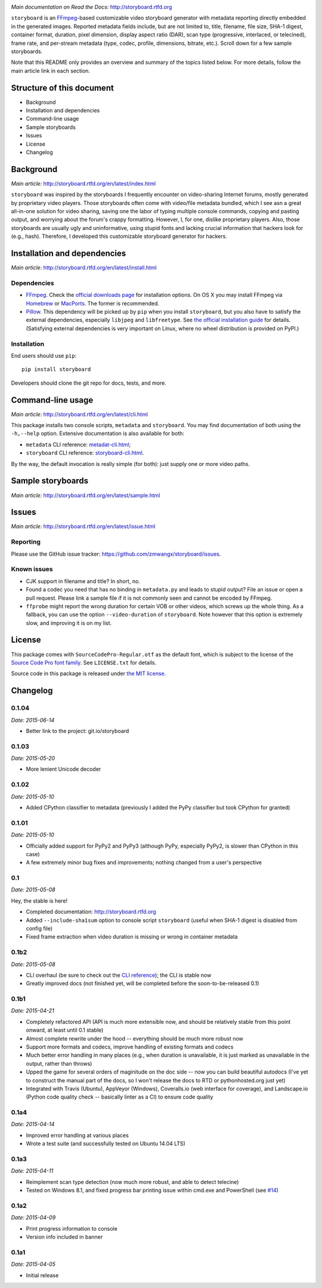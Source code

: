 |Latest Version| |Supported Python versions| |Supported Python
implementations| |Download format| |License| |Development Status|
|Docs| |Build Status| |Windows Build Status| |Coverage Status|
|Code Health|

*Main documentation on Read the Docs:* http://storyboard.rtfd.org

``storyboard`` is an `FFmpeg <https://ffmpeg.org/>`__-based customizable
video storyboard generator with metadata reporting directly embedded in
the generated images. Reported metadata fields include, but are not
limited to, title, filename, file size, SHA-1 digest, container format,
duration, pixel dimension, display aspect ratio (DAR), scan type
(progressive, interlaced, or telecined), frame rate, and per-stream
metadata (type, codec, profile, dimensions, bitrate, etc.). Scroll down
for a few sample storyboards.

Note that this README only provides an overview and summary of the
topics listed below. For more details, follow the main article link in
each section.

Structure of this document
--------------------------

-  Background
-  Installation and dependencies
-  Command-line usage
-  Sample storyboards
-  Issues
-  License
-  Changelog

Background
----------

*Main article:* http://storyboard.rtfd.org/en/latest/index.html

``storyboard`` was inspired by the storyboards I frequently encounter on
video-sharing Internet forums, mostly generated by proprietary video
players. Those storyboards often come with video/file metadata bundled,
which I see asn a great all-in-one solution for video sharing, saving
one the labor of typing multiple console commands, copying and pasting
output, and worrying about the forum's crappy formatting. However, I,
for one, dislike proprietary players. Also, those storyboards are
usually ugly and uninformative, using stupid fonts and lacking crucial
information that hackers look for (e.g., hash). Therefore, I developed
this customizable storyboard generator for hackers.

Installation and dependencies
-----------------------------

*Main article:* http://storyboard.rtfd.org/en/latest/install.html

Dependencies
~~~~~~~~~~~~

-  `FFmpeg <https://ffmpeg.org/>`__. Check the `official downloads
   page <https://www.ffmpeg.org/download.html>`__ for installation
   options. On OS X you may install FFmpeg via
   `Homebrew <http://brew.sh>`__ or
   `MacPorts <https://www.macports.org/>`__. The former is recommended.

-  `Pillow <https://python-pillow.github.io/>`__. This dependency will
   be picked up by ``pip`` when you install ``storyboard``, but you also
   have to satisfy the external dependencies, especially ``libjpeg`` and
   ``libfreetype``. See `the official installation
   guide <https://pillow.readthedocs.org/installation.html>`__ for
   details. (Satisfying external dependencies is very important on
   Linux, where no wheel distribution is provided on PyPI.)

Installation
~~~~~~~~~~~~

End users should use ``pip``:

::

    pip install storyboard

Developers should clone the git repo for docs, tests, and more.

Command-line usage
------------------

*Main article:* http://storyboard.rtfd.org/en/latest/cli.html

This package installs two console scripts, ``metadata`` and
``storyboard``. You may find documentation of both using the
``-h,--help`` option. Extensive documentation is also available for
both:

-  ``metadata`` CLI reference:
   `metadat-cli.html <http://storyboard.rtfd.org/en/latest/metadata-cli.html>`__;
-  ``storyboard`` CLI reference:
   `storyboard-cli.html <http://storyboard.rtfd.org/en/latest/storyboard-cli.html>`__.

By the way, the default invocation is really simple (for both): just
supply one or more video paths.

Sample storyboards
------------------

*Main article:* http://storyboard.rtfd.org/en/latest/sample.html

|image10|

|image11|

Issues
------

*Main article:* http://storyboard.rtfd.org/en/latest/issue.html

Reporting
~~~~~~~~~

Please use the GitHub issue tracker:
https://github.com/zmwangx/storyboard/issues.

Known issues
~~~~~~~~~~~~

-  CJK support in filename and title? In short, no.

-  Found a codec you need that has no binding in ``metadata.py`` and
   leads to stupid output? File an issue or open a pull request. Please
   link a sample file if it is not commonly seen and cannot be encoded
   by FFmpeg.

-  ``ffprobe`` might report the wrong duration for certain VOB or other
   videos, which screws up the whole thing. As a fallback, you can use
   the option ``--video-duration`` of ``storyboard``. Note however that
   this option is extremely slow, and improving it is on my list.

License
-------

This package comes with ``SourceCodePro-Regular.otf`` as the default
font, which is subject to the license of the `Source Code Pro font
family <https://adobe-fonts.github.io/source-code-pro/>`__. See
``LICENSE.txt`` for details.

Source code in this package is released under `the MIT
license <http://opensource.org/licenses/MIT>`__.

.. |Latest Version| image:: https://pypip.in/version/storyboard/badge.svg
   :target: https://pypi.python.org/pypi/storyboard/
.. |Supported Python versions| image:: https://pypip.in/py_versions/storyboard/badge.svg
   :target: https://pypi.python.org/pypi/storyboard/
.. |Supported Python implementations| image:: https://pypip.in/implementation/storyboard/badge.svg
   :target: https://pypi.python.org/pypi/storyboard/
.. |Download format| image:: https://pypip.in/format/storyboard/badge.svg
   :target: https://pypi.python.org/pypi/storyboard/
.. |License| image:: https://pypip.in/license/storyboard/badge.svg
   :target: https://pypi.python.org/pypi/storyboard/
.. |Development Status| image:: https://pypip.in/status/storyboard/badge.svg
   :target: https://pypi.python.org/pypi/storyboard/
.. |Docs| image:: https://readthedocs.org/projects/storyboard/badge/?version=latest
   :target: https://storyboard.readthedocs.org/
.. |Build Status| image:: https://travis-ci.org/zmwangx/storyboard.svg?branch=master
   :target: https://travis-ci.org/zmwangx/storyboard
.. |Windows Build Status| image:: https://ci.appveyor.com/api/projects/status/github/zmwangx/storyboard?branch=master&svg=true
   :target: https://ci.appveyor.com/project/zmwangx/storyboard
.. |Coverage Status| image:: https://coveralls.io/repos/zmwangx/storyboard/badge.svg?branch=master
   :target: https://coveralls.io/r/zmwangx/storyboard?branch=master
.. |Code Health| image:: https://landscape.io/github/zmwangx/storyboard/master/landscape.svg?style=flat
   :target: https://landscape.io/github/zmwangx/storyboard/master
.. |image10| image:: https://i.imgur.com/OIx20KQ.jpg
   :target: https://i.imgur.com/gtBArx7.jpg
.. |image11| image:: https://i.imgur.com/WB2N0Rh.jpg
   :target: https://i.imgur.com/Ujgsznc.jpg

Changelog
---------

0.1.04
~~~~~~

*Date: 2015-06-14*

* Better link to the project: git.io/storyboard

0.1.03
~~~~~~

*Date: 2015-05-20*

* More lenient Unicode decoder

0.1.02
~~~~~~

*Date: 2015-05-10*

* Added CPython classifier to metadata (previously I added the PyPy
  classifier but took CPython for granted)

0.1.01
~~~~~~

*Date: 2015-05-10*

* Officially added support for PyPy2 and PyPy3 (although PyPy,
  especially PyPy2, is slower than CPython in this case)
* A few extremely minor bug fixes and improvements; nothing changed
  from a user's perspective

0.1
~~~

*Date: 2015-05-08*

Hey, the stable is here!

* Completed documentation: http://storyboard.rtfd.org
* Added ``--include-sha1sum`` option to console script ``storyboard``
  (useful when SHA-1 digest is disabled from config file)
* Fixed frame extraction when video duration is missing or wrong in
  container metadata

0.1b2
~~~~~

*Date: 2015-05-08*

* CLI overhaul (be sure to check out the `CLI reference
  <https://storyboard.readthedocs.org/en/latest/cli.html>`_); the CLI
  is stable now
* Greatly improved docs (not finished yet, will be completed before
  the soon-to-be-released 0.1)

0.1b1
~~~~~

*Date: 2015-04-21*

* Completely refactored API (API is much more extensible now, and
  should be relatively stable from this point onward, at least until
  0.1 stable)
* Almost complete rewrite under the hood -- everything should be much
  more robust now
* Support more formats and codecs, improve handling of existing
  formats and codecs
* Much better error handling in many places (e.g., when duration is
  unavailable, it is just marked as unavailable in the output, rather
  than throws)
* Upped the game for several orders of maginitude on the doc side --
  now you can build beautiful autodocs (I've yet to construct the
  manual part of the docs, so I won't release the docs to RTD or
  pythonhosted.org just yet)
* Integrated with Travis (Ubuntu), AppVeyor (Windows), Coveralls.io
  (web interface for coverage), and Landscape.io (Python code quality
  check -- basically linter as a CI) to ensure code quality

0.1a4
~~~~~

*Date: 2015-04-14*

* Improved error handling at various places
* Wrote a test suite (and successfully tested on Ubuntu 14.04 LTS)

0.1a3
~~~~~

*Date: 2015-04-11*

* Reimplement scan type detection (now much more robust, and able to
  detect telecine)
* Tested on Windows 8.1, and fixed progress bar printing issue within
  cmd.exe and PowerShell (see `#14
  <https://github.com/zmwangx/storyboard/issues/14>`__)

0.1a2
~~~~~

*Date: 2015-04-09*

* Print progress information to console
* Version info included in banner

0.1a1
~~~~~

*Date: 2015-04-05*

* Initial release
